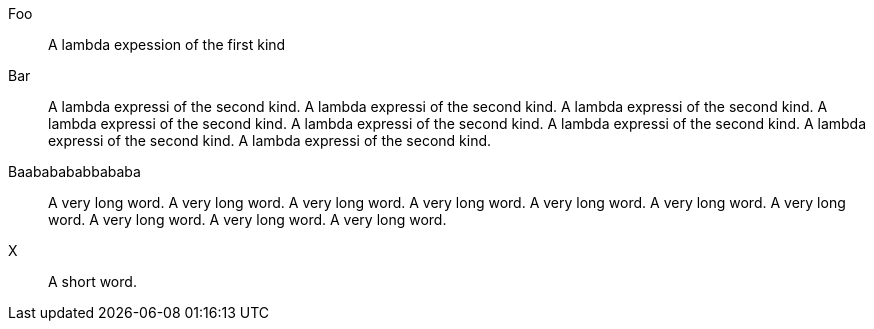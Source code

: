 //.dlist
Foo:: A lambda expession of the first kind
Bar:: A lambda expressi of the second kind.  A lambda expressi of the second kind. 
A lambda expressi of the second kind. 
A lambda expressi of the second kind. 
A lambda expressi of the second kind. 
A lambda expressi of the second kind. 
A lambda expressi of the second kind. 
A lambda expressi of the second kind.  
Baababababbababa:: A very long word. A very long word. 
A very long word. A very long word. 
A very long word. A very long word. 
A very long word. A very long word. 
A very long word. A very long word. 
X:: A short word.
